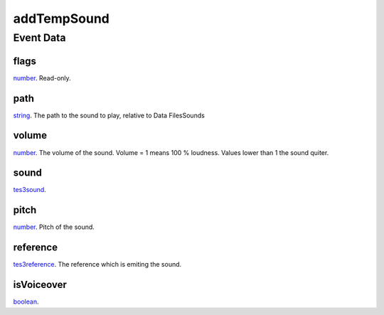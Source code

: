 addTempSound
====================================================================================================



Event Data
----------------------------------------------------------------------------------------------------

flags
~~~~~~~~~~~~~~~~~~~~~~~~~~~~~~~~~~~~~~~~~~~~~~~~~~~~~~~~~~~~~~~~~~~~~~~~~~~~~~~~~~~~~~~~~~~~~~~~~~~~

`number`_. Read-only. 

path
~~~~~~~~~~~~~~~~~~~~~~~~~~~~~~~~~~~~~~~~~~~~~~~~~~~~~~~~~~~~~~~~~~~~~~~~~~~~~~~~~~~~~~~~~~~~~~~~~~~~

`string`_. The path to the sound to play, relative to Data Files\Sounds

volume
~~~~~~~~~~~~~~~~~~~~~~~~~~~~~~~~~~~~~~~~~~~~~~~~~~~~~~~~~~~~~~~~~~~~~~~~~~~~~~~~~~~~~~~~~~~~~~~~~~~~

`number`_. The volume of the sound. Volume = 1 means 100 % loudness. Values lower than 1 the sound quiter.

sound
~~~~~~~~~~~~~~~~~~~~~~~~~~~~~~~~~~~~~~~~~~~~~~~~~~~~~~~~~~~~~~~~~~~~~~~~~~~~~~~~~~~~~~~~~~~~~~~~~~~~

`tes3sound`_. 

pitch
~~~~~~~~~~~~~~~~~~~~~~~~~~~~~~~~~~~~~~~~~~~~~~~~~~~~~~~~~~~~~~~~~~~~~~~~~~~~~~~~~~~~~~~~~~~~~~~~~~~~

`number`_. Pitch of the sound.

reference
~~~~~~~~~~~~~~~~~~~~~~~~~~~~~~~~~~~~~~~~~~~~~~~~~~~~~~~~~~~~~~~~~~~~~~~~~~~~~~~~~~~~~~~~~~~~~~~~~~~~

`tes3reference`_. The reference which is emiting the sound.

isVoiceover
~~~~~~~~~~~~~~~~~~~~~~~~~~~~~~~~~~~~~~~~~~~~~~~~~~~~~~~~~~~~~~~~~~~~~~~~~~~~~~~~~~~~~~~~~~~~~~~~~~~~

`boolean`_. 

.. _`tes3sound`: ../../lua/type/tes3sound.html
.. _`boolean`: ../../lua/type/boolean.html
.. _`string`: ../../lua/type/string.html
.. _`number`: ../../lua/type/number.html
.. _`tes3reference`: ../../lua/type/tes3reference.html
